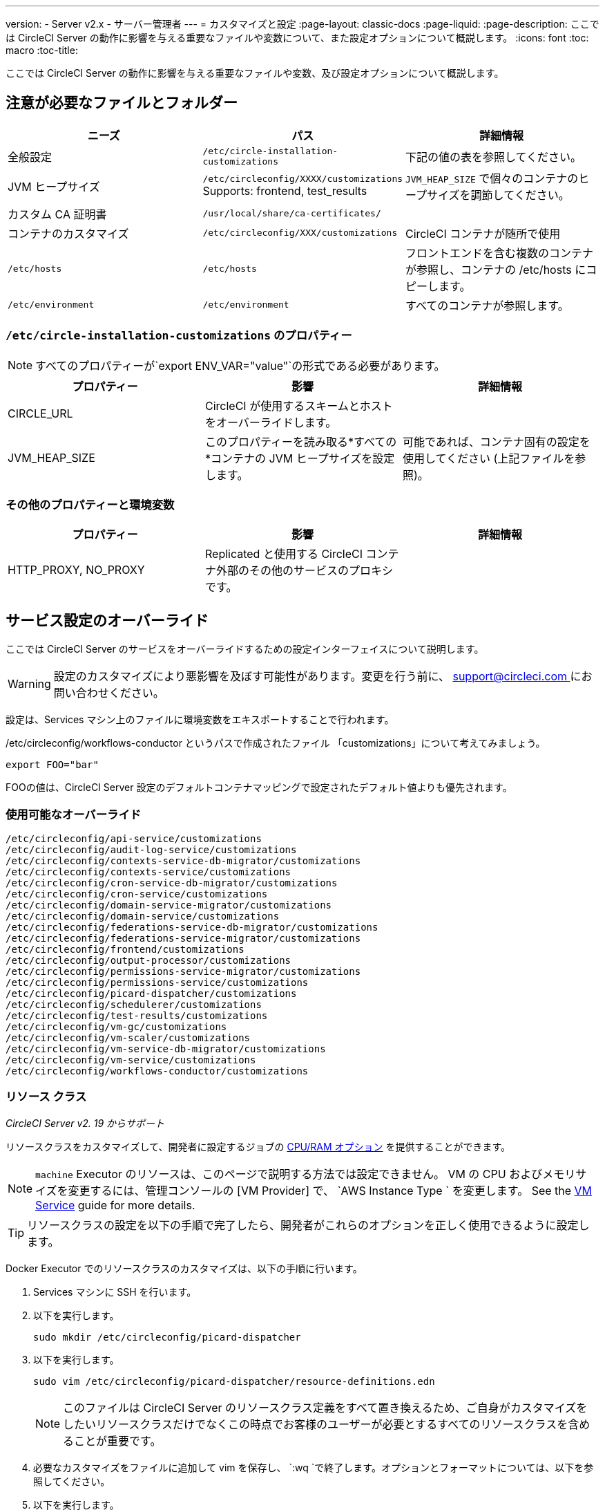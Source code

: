 ---
version:
- Server v2.x
- サーバー管理者
---
= カスタマイズと設定
:page-layout: classic-docs
:page-liquid:
:page-description: ここでは CircleCI Server の動作に影響を与える重要なファイルや変数について、また設定オプションについて概説します。
:icons: font
:toc: macro
:toc-title:

ここでは CircleCI Server の動作に影響を与える重要なファイルや変数、及び設定オプションについて概説します。

toc::[]

== 注意が必要なファイルとフォルダー

[.table.table-striped]
[cols=3*, options="header", stripes=even]
|===
| ニーズ
| パス
| 詳細情報

| 全般設定
| `/etc/circle-installation-customizations`
| 下記の値の表を参照してください。

| JVM ヒープサイズ
| `/etc/circleconfig/XXXX/customizations`  Supports: frontend, test_results
| `JVM_HEAP_SIZE` で個々のコンテナのヒープサイズを調節してください。

| カスタム CA 証明書
| `/usr/local/share/ca-certificates/`
|

| コンテナのカスタマイズ
| `/etc/circleconfig/XXX/customizations`
| CircleCI コンテナが随所で使用

| `/etc/hosts`
| `/etc/hosts`
| フロントエンドを含む複数のコンテナが参照し、コンテナの /etc/hosts にコピーします。

| `/etc/environment`
| `/etc/environment`
| すべてのコンテナが参照します。
|===

=== `/etc/circle-installation-customizations` のプロパティー

NOTE: すべてのプロパティーが`export ENV_VAR="value"`の形式である必要があります。

[.table.table-striped]
[cols=3*, options="header", stripes=even]
|===
| プロパティー
| 影響
| 詳細情報

| CIRCLE_URL
| CircleCI が使用するスキームとホストをオーバーライドします。
|

| JVM_HEAP_SIZE
| このプロパティーを読み取る*すべての*コンテナの JVM ヒープサイズを設定します。
| 可能であれば、コンテナ固有の設定を使用してください (上記ファイルを参照)。
|===

=== その他のプロパティーと環境変数

[.table.table-striped]
[cols=3*, options="header", stripes=even]
|===
| プロパティー

| 影響
| 詳細情報

| HTTP_PROXY, NO_PROXY
| Replicated  と使用する CircleCI コンテナ外部のその他のサービスのプロキシです。
|
|===

<<<

== サービス設定のオーバーライド
ここでは CircleCI Server のサービスをオーバーライドするための設定インターフェイスについて説明します。

WARNING: 設定のカスタマイズにより悪影響を及ぼす可能性があります。変更を行う前に、 mailto:support@circleci.com[support@circleci.com ]にお問い合わせください。

設定は、Services マシン上のファイルに環境変数をエキスポートすることで行われます。

/etc/circleconfig/workflows-conductor というパスで作成されたファイル  「customizations」について考えてみましょう。

```shell
export FOO="bar"
```

FOOの値は、CircleCI Server 設定のデフォルトコンテナマッピングで設定されたデフォルト値よりも優先されます。　

=== 使用可能なオーバーライド

```
/etc/circleconfig/api-service/customizations
/etc/circleconfig/audit-log-service/customizations
/etc/circleconfig/contexts-service-db-migrator/customizations
/etc/circleconfig/contexts-service/customizations
/etc/circleconfig/cron-service-db-migrator/customizations
/etc/circleconfig/cron-service/customizations
/etc/circleconfig/domain-service-migrator/customizations
/etc/circleconfig/domain-service/customizations
/etc/circleconfig/federations-service-db-migrator/customizations
/etc/circleconfig/federations-service-migrator/customizations
/etc/circleconfig/frontend/customizations
/etc/circleconfig/output-processor/customizations
/etc/circleconfig/permissions-service-migrator/customizations
/etc/circleconfig/permissions-service/customizations
/etc/circleconfig/picard-dispatcher/customizations
/etc/circleconfig/schedulerer/customizations
/etc/circleconfig/test-results/customizations
/etc/circleconfig/vm-gc/customizations
/etc/circleconfig/vm-scaler/customizations
/etc/circleconfig/vm-service-db-migrator/customizations
/etc/circleconfig/vm-service/customizations
/etc/circleconfig/workflows-conductor/customizations
```

=== リソース クラス
_CircleCI Server v2. 19 からサポート_

リソースクラスをカスタマイズして、開発者に設定するジョブの https://circleci.com/docs/2.0/optimizations/#resource-class[CPU/RAM オプション] を提供することができます。

NOTE: `machine` Executor のリソースは、このページで説明する方法では設定できません。 VM の CPU およびメモリサイズを変更するには、管理コンソールの [VM Provider] で、 `AWS Instance Type ` を変更します。 See the <<vm-service#, VM Service>> guide for more details.

TIP: リソースクラスの設定を以下の手順で完了したら、開発者がこれらのオプションを正しく使用できるように設定します。

Docker Executor でのリソースクラスのカスタマイズは、以下の手順に行います。

. Services マシンに SSH を行います。
. 以下を実行します。
+
```shell
sudo mkdir /etc/circleconfig/picard-dispatcher
```
. 以下を実行します。
+
```shell
sudo vim /etc/circleconfig/picard-dispatcher/resource-definitions.edn
```
+
NOTE: このファイルは CircleCI Server のリソースクラス定義をすべて置き換えるため、ご自身がカスタマイズをしたいリソースクラスだけでなくこの時点でお客様のユーザーが必要とするすべてのリソースクラスを含めることが重要です。
. 必要なカスタマイズをファイルに追加して vim を保存し、 `:wq `で終了します。オプションとフォーマットについては、以下を参照してください。
. 以下を実行します。
+
```shell
echo 'export CIRCLE_DISPATCHER_RESOURCE_DEF=/circleconfig/picard-dispatcher/resource-definitions.edn' | sudo tee /etc/circleconfig/picard-dispatcher/customizations
```
. CircleCI Server アプリケーションを再起動します。 The application can be stopped and started again from the Management Console Dashboard (for example, `<circleci-hostname>.com:8800`).

以下はリソースクラスのサンプル設定です。

サンプル設定: 

```
{:default-resource-class :medium

 :resource-classes
 {:docker
  ;; Modify below
  {:small {:id "d1.small" :availability :general :ui {:cpu 2.0 :ram 4096 :class :small} :outer {:cpu 2.0 :ram 4096}}
   :medium {:id "d1.medium" :availability :general :ui {:cpu 4.0 :ram 8192 :class :medium} :outer {:cpu 4.0 :ram 8192}}
   :massive {:id "d1.massive" :availability :general :ui {:cpu 7.0 :ram 28000 :class :massive} :outer {:cpu 7.0 :ram 28000}}}
  ;; Modify above

  ;; NOTE: Do not delete or modify the following block: Such attempts will break machine builds.
  :machine
  {:medium {:id "l1.medium" :availability :general :ui {:cpu 2.0 :ram 4096 :class :medium} :outer {:cpu 1 :ram 512}}
   :large {:id "l1.large" :availability :general :ui {:cpu 4.0 :ram 16384 :class :medium} :outer {:cpu 1 :ram 512}}
   :windows.medium {:id "windows.medium" :availability :general :ui {:cpu 2.0 :ram 8192 :class :windows.medium} :outer {:cpu 1 :ram 512}}}}}
```

この中の一つを詳しく見てみましょう。

```
:medium {:id "d1.medium" :availability :general :ui {:cpu 4.0 :ram 8192 :class :medium} :outer {:cpu 4.0 :ram 8192}
```

* `:medium` : 開発者が config.yml 内のリソースクラスを参照するために使用する名前で、リソースクラスの外部向けの名前です。
* `:id "d1.medium"` : リソースクラスの内部用の名前です。  この ID を Docker のリソースクラス用にカスタマイズすることができます。
* `:availability :general`: 必須フィールドです。
* `:ui {:cpu 4.0 :ram 8192 :class :medium}` - Information used by the CircleCI UI. これは、以下の :outer と一致している必要があります。
* `:outer {:cpu 4.0 :ram 8192}` - This defines the CPU and RAM for the resource class.

CAUTION: ジョブは、必要なリソースを割り当てるために Nomad クライアントに十分な CPU/RAM がある場合にのみ実行できます。 そうでない場合、ジョブはキューイングします。 See our <<nomad-metrics#configuring-nomad-client-metrics, Nomad metrics guide>> for information on monitoring the capacity of your Nomad cluster, and <<server-ports#nomad-clients, Nomad Client System Requirements>> for more about capacity, and how Nomad allocates jobs.

////
==== Enable the Large Resource Class for Machine Executor
_Introduced in CircleCI server v2.19_

To use second machine type (`large` in the example above), a further step is required to enable this for your organization. Following are the required steps:

. SSH into the Services machine
. Run the following:
```
circleci dev-console
```
. Run the following (substituting your organization name):
```
(admin/set-org-feature-unsafe "<org_name>" :picard-allowed-resource-classes :val #{"l1.large"})
```
.. Alternatively, if you only want to enable only a single project to use the `large` machine resource class you can run the following (substituting your project URL):
```
(admin/set-project-feature-by-url "<github_url_of_project>" :picard-allowed-resource-classes #{"l1.large"})
```
////

=== ログイン画面
_CircleCI Server v2. 17.3 からサポート_

ログイン画面へのバナーの追加は以下のように行います。

. Services マシンから `/etc/circleconfig/frontend/customizations`ファイルにアクセスします。
. バナーに表示するテキストに置き換えて以下の行を追加します。
+
```shell
export CIRCLE__OUTER__LOGIN_BANNER_MESSAGE="<insert-your-message-here>
```
. 管理コンソール (your-circleci-hostname.com:8800) から CircleCI を再起動します。

.ログイン画面のバナー例
image::banner.png[]
